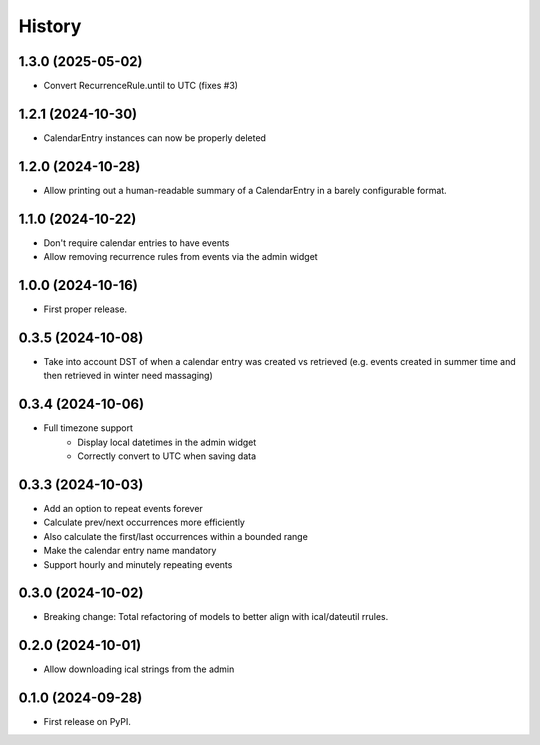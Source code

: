 =======
History
=======
1.3.0 (2025-05-02)
------------------
* Convert RecurrenceRule.until to UTC (fixes #3)

1.2.1 (2024-10-30)
------------------
* CalendarEntry instances can now be properly deleted

1.2.0 (2024-10-28)
------------------
* Allow printing out a human-readable summary of a CalendarEntry in a barely configurable format.

1.1.0 (2024-10-22)
------------------
* Don't require calendar entries to have events
* Allow removing recurrence rules from events via the admin widget

1.0.0 (2024-10-16)
------------------
* First proper release.

0.3.5 (2024-10-08)
------------------
* Take into account DST of when a calendar entry was created vs retrieved (e.g. events created in summer time and then retrieved in winter need massaging)

0.3.4 (2024-10-06)
------------------
* Full timezone support
    * Display local datetimes in the admin widget
    * Correctly convert to UTC when saving data

0.3.3 (2024-10-03)
------------------
* Add an option to repeat events forever
* Calculate prev/next occurrences more efficiently
* Also calculate the first/last occurrences within a bounded range
* Make the calendar entry name mandatory
* Support hourly and minutely repeating events

0.3.0 (2024-10-02)
------------------
* Breaking change: Total refactoring of models to better align with ical/dateutil rrules.

0.2.0 (2024-10-01)
------------------
* Allow downloading ical strings from the admin

0.1.0 (2024-09-28)
------------------

* First release on PyPI.

